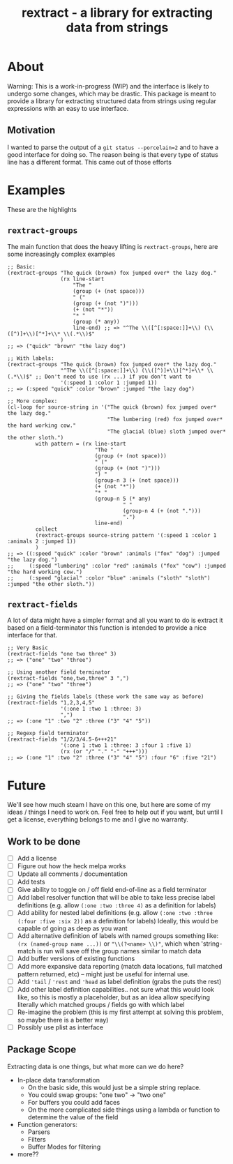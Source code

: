 #+TITLE: rextract - a library for extracting data from strings

* About
Warning: This is a work-in-progress (WIP) and the interface is likely to undergo
some changes, which may be drastic. This package is meant to provide a library
for extracting structured data from strings using regular expressions with an
easy to use interface.
** Motivation
I wanted to parse the output of a =git status --porcelain=2= and to have a good
interface for doing so. The reason being is that every type of status line has a
different format. This came out of those efforts

* Examples
These are the highlights
** =rextract-groups=
The main function that does the heavy lifting is =rextract-groups=, here are some increasingly complex examples
#+BEGIN_SRC elisp
;; Basic:
(rextract-groups "The quick (brown) fox jumped over* the lazy dog."
                 (rx line-start
                     "The "
                     (group (+ (not space)))
                     " ("
                     (group (+ (not ")")))
                     (+ (not "*"))
                     "* "
                     (group (* any))
                     line-end) ;; => "^The \\([^[:space:]]+\\) (\\([^)]+\\)[^*]+\\* \\(.*\\)$"
                 )
;; => ("quick" "brown" "the lazy dog")

;; With labels:
(rextract-groups "The quick (brown) fox jumped over* the lazy dog."
                 "^The \\([^[:space:]]+\\) (\\([^)]+\\)[^*]+\\* \\(.*\\)$" ;; Don't need to use (rx ...) if you don't want to
                 '(:speed 1 :color 1 :jumped 1))
;; => (:speed "quick" :color "brown" :jumped "the lazy dog")

;; More complex:
(cl-loop for source-string in '("The quick (brown) fox jumped over* the lazy dog."
                                "The lumbering (red) fox jumped over* the hard working cow."
                                "The glacial (blue) sloth jumped over* the other sloth.")
         with pattern = (rx line-start
                            "The "
                            (group (+ (not space)))
                            " ("
                            (group (+ (not ")")))
                            ") "
                            (group-n 3 (+ (not space)))
                            (+ (not "*"))
                            "* "
                            (group-n 5 (* any)
                                     " "
                                     (group-n 4 (+ (not ".")))
                                     ".")
                            line-end)
         collect
         (rextract-groups source-string pattern '(:speed 1 :color 1 :animals 2 :jumped 1))
         )
;; => ((:speed "quick" :color "brown" :animals ("fox" "dog") :jumped "the lazy dog.")
;;     (:speed "lumbering" :color "red" :animals ("fox" "cow") :jumped "the hard working cow.")
;;     (:speed "glacial" :color "blue" :animals ("sloth" "sloth") :jumped "the other sloth."))
#+END_SRC
** =rextract-fields=
A lot of data might have a simpler format and all you want to do is extract it
based on a field-terminator this function is intended to provide a nice
interface for that.

#+BEGIN_SRC elisp
;; Very Basic
(rextract-fields "one two three" 3)
;; => ("one" "two" "three")

;; Using another field terminator
(rextract-fields "one,two,three" 3 ",")
;; => ("one" "two" "three")

;; Giving the fields labels (these work the same way as before)
(rextract-fields "1,2,3,4,5"
                 '(:one 1 :two 1 :three: 3)
                 ",")
;; => (:one "1" :two "2" :three ("3" "4" "5"))

;; Regexp field terminator
(rextract-fields "1/2/3/4.5-6+++21"
                 '(:one 1 :two 1 :three: 3 :four 1 :five 1)
                 (rx (or "/" "." "-" "+++")))
;; => (:one "1" :two "2" :three ("3" "4" "5") :four "6" :five "21")
#+END_SRC
* Future
We'll see how much steam I have on this one, but here are some of my ideas / things I need to work on. Feel free to help out if you want, but until I get a license, everything belongs to me and I give no warranty.
** Work to be done
- [ ] Add a license
- [ ] Figure out how the heck melpa works
- [ ] Update all comments / documentation
- [ ] Add tests
- [ ] Give ability to toggle on / off field end-of-line as a field terminator
- [ ] Add label resolver function that will be able to take less precise label definitions
      (e.g. allow =(:one :two :three 4)= as a definition for labels)
- [ ] Add ability for nested label definitions
      (e.g. allow =(:one :two :three (:four :five :six 2))= as a definition for labels)
      Ideally, this would be capable of going as deep as you want
- [ ] Add alternative definition of labels with named groups something like:
      =(rx (named-group name ...))= or ="\\(?<name> \\)"=, which when 'string-match is run will save off the group names similar to match data
- [ ] Add buffer versions of existing functions
- [ ] Add more expansive data reporting (match data locations, full matched pattern returned, etc) -- might just be useful for internal use.
- [ ] Add ='tail= / ='rest= and ='head= as label definition (grabs the puts the rest)
- [ ] Add other label definition capabilities.. not sure what this would look like, so this is mostly a placeholder, but as an idea allow specifying literally which matched groups / fields go with which label
- [ ] Re-imagine the problem (this is my first attempt at solving this problem, so maybe there is a better way)
- [ ] Possibly use plist as interface

** Package Scope
Extracting data is one things, but what more can we do here?
- In-place data transformation
  - On the basic side, this would just be a simple string replace.
  - You could swap groups: "one two" -> "two one"
  - For buffers you could add faces
  - On the more complicated side things using a lambda or function to determine
    the value of the field
- Function generators:
  - Parsers
  - Filters
  - Buffer Modes for filtering
- more??
